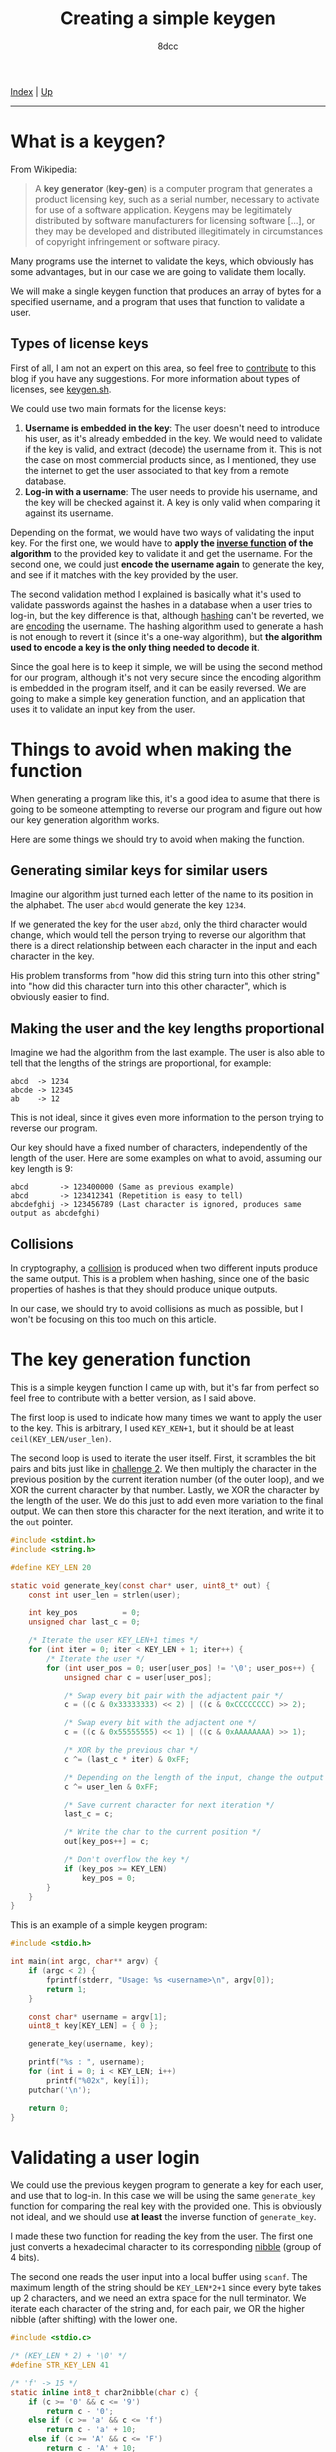 #+TITLE: Creating a simple keygen
#+AUTHOR: 8dcc
#+OPTIONS: toc:nil
#+STARTUP: showeverything
#+HTML_HEAD: <link rel="stylesheet" type="text/css" href="../css/main.css" />

[[file:../index.org][Index]] | [[file:index.org][Up]]

-----

#+TOC: headlines 2

* What is a keygen?

From Wikipedia:

#+begin_quote
A *key generator* (*key-gen*) is a computer program that generates a product
licensing key, such as a serial number, necessary to activate for use of a
software application. Keygens may be legitimately distributed by software
manufacturers for licensing software [...], or they may be developed and
distributed illegitimately in circumstances of copyright infringement or
software piracy.
#+end_quote

Many programs use the internet to validate the keys, which obviously has some
advantages, but in our case we are going to validate them locally.

We will make a single keygen function that produces an array of bytes for a
specified username, and a program that uses that function to validate a user.

** Types of license keys

First of all, I am not an expert on this area, so feel free to [[https://github.com/8dcc/8dcc.github.io][contribute]] to
this blog if you have any suggestions. For more information about types of
licenses, see [[https://keygen.sh/docs/choosing-a-licensing-model/][keygen.sh]].

We could use two main formats for the license keys:

1. *Username is embedded in the key*: The user doesn't need to introduce his user,
   as it's already embedded in the key. We would need to validate if the key is
   valid, and extract (decode) the username from it. This is not the case on
   most commercial products since, as I mentioned, they use the internet to get
   the user associated to that key from a remote database.
2. *Log-in with a username*: The user needs to provide his username, and the key
   will be checked against it. A key is only valid when comparing it against its
   username.

Depending on the format, we would have two ways of validating the input key. For
the first one, we would have to *apply the [[https://en.wikipedia.org/wiki/Inverse_function][inverse function]] of the algorithm* to
the provided key to validate it and get the username.  For the second one, we
could just *encode the username again* to generate the key, and see if it matches
with the key provided by the user.

The second validation method I explained is basically what it's used to validate
passwords against the hashes in a database when a user tries to log-in, but the
key difference is that, although [[https://en.wikipedia.org/wiki/Cryptographic_hash_function][hashing]] can't be reverted, we are [[https://en.wikipedia.org/wiki/Code][encoding]] the
username.  The hashing algorithm used to generate a hash is not enough to revert
it (since it's a one-way algorithm), but *the algorithm used to encode a key is
the only thing needed to decode it*.

Since the goal here is to keep it simple, we will be using the second method for
our program, although it's not very secure since the encoding algorithm is
embedded in the program itself, and it can be easily reversed. We are going to
make a simple key generation function, and an application that uses it to
validate an input key from the user.

* Things to avoid when making the function

When generating a program like this, it's a good idea to asume that there is
going to be someone attempting to reverse our program and figure out how our key
generation algorithm works.

Here are some things we should try to avoid when making the function.

** Generating similar keys for similar users

Imagine our algorithm just turned each letter of the name to its position in the
alphabet. The user =abcd= would generate the key =1234=.

If we generated the key for the user =abzd=, only the third character would
change, which would tell the person trying to reverse our algorithm that there
is a direct relationship between each character in the input and each character
in the key.

His problem transforms from "how did this string turn into this other string"
into "how did this character turn into this other character", which is obviously
easier to find.

** Making the user and the key lengths proportional

Imagine we had the algorithm from the last example. The user is also able to
tell that the lengths of the strings are proportional, for example:

#+begin_example
abcd  -> 1234
abcde -> 12345
ab    -> 12
#+end_example

This is not ideal, since it gives even more information to the person trying to
reverse our program.

Our key should have a fixed number of characters, independently of the length of
the user. Here are some examples on what to avoid, assuming our key length is
9:

#+begin_example
abcd       -> 123400000 (Same as previous example)
abcd       -> 123412341 (Repetition is easy to tell)
abcdefghij -> 123456789 (Last character is ignored, produces same output as abcdefghi)
#+end_example

** Collisions

In cryptography, a [[https://en.wikipedia.org/wiki/Collision_resistance][collision]] is produced when two different inputs produce the
same output. This is a problem when hashing, since one of the basic properties
of hashes is that they should produce unique outputs.

In our case, we should try to avoid collisions as much as possible, but I won't
be focusing on this too much on this article.

* The key generation function

This is a simple keygen function I came up with, but it's far from perfect so
feel free to contribute with a better version, as I said above.

The first loop is used to indicate how many times we want to apply the user to
the key. This is arbitrary, I used =KEY_KEN+1=, but it should be at least
=ceil(KEY_LEN/user_len)=.

The second loop is used to iterate the user itself. First, it scrambles the bit
pairs and bits just like in [[file:../reversing/challenge2.org][challenge 2]]. We then multiply the character in the
previous position by the current iteration number (of the outer loop), and we
XOR the current character by that number. Lastly, we XOR the character by the
length of the user. We do this just to add even more variation to the final
output. We can then store this character for the next iteration, and write it to
the =out= pointer.

#+begin_comment
TODO: More explanation
TODO: Add keygen program
TODO: Add usage in validation program
#+end_comment

#+begin_src C
#include <stdint.h>
#include <string.h>

#define KEY_LEN 20

static void generate_key(const char* user, uint8_t* out) {
    const int user_len = strlen(user);

    int key_pos          = 0;
    unsigned char last_c = 0;

    /* Iterate the user KEY_LEN+1 times */
    for (int iter = 0; iter < KEY_LEN + 1; iter++) {
        /* Iterate the user */
        for (int user_pos = 0; user[user_pos] != '\0'; user_pos++) {
            unsigned char c = user[user_pos];

            /* Swap every bit pair with the adjactent pair */
            c = ((c & 0x33333333) << 2) | ((c & 0xCCCCCCCC) >> 2);

            /* Swap every bit with the adjactent one */
            c = ((c & 0x55555555) << 1) | ((c & 0xAAAAAAAA) >> 1);

            /* XOR by the previous char */
            c ^= (last_c * iter) & 0xFF;

            /* Depending on the length of the input, change the output */
            c ^= user_len & 0xFF;

            /* Save current character for next iteration */
            last_c = c;

            /* Write the char to the current position */
            out[key_pos++] = c;

            /* Don't overflow the key */
            if (key_pos >= KEY_LEN)
                key_pos = 0;
        }
    }
}
#+end_src

This is an example of a simple keygen program:

#+begin_src C
#include <stdio.h>

int main(int argc, char** argv) {
    if (argc < 2) {
        fprintf(stderr, "Usage: %s <username>\n", argv[0]);
        return 1;
    }

    const char* username = argv[1];
    uint8_t key[KEY_LEN] = { 0 };

    generate_key(username, key);

    printf("%s : ", username);
    for (int i = 0; i < KEY_LEN; i++)
        printf("%02x", key[i]);
    putchar('\n');

    return 0;
}
#+end_src

* Validating a user login

We could use the previous keygen program to generate a key for each user, and
use that to log-in. In this case we will be using the same =generate_key= function
for comparing the real key with the provided one. This is obviously not ideal,
and we should use *at least* the inverse function of =generate_key=.

I made these two function for reading the key from the user. The first one just
converts a hexadecimal character to its corresponding [[https://en.wikipedia.org/wiki/Nibble][nibble]] (group of 4 bits).

The second one reads the user input into a local buffer using =scanf=. The maximum
length of the string should be =KEY_LEN*2+1= since every byte takes up 2
characters, and we need an extra space for the null terminator. We iterate each
character of the string and, for each pair, we OR the higher nibble (after
shifting) with the lower one.

#+begin_src C
#include <stdio.c>

/* (KEY_LEN * 2) + '\0' */
#define STR_KEY_LEN 41

/* 'f' -> 15 */
static inline int8_t char2nibble(char c) {
    if (c >= '0' && c <= '9')
        return c - '0';
    else if (c >= 'a' && c <= 'f')
        return c - 'a' + 10;
    else if (c >= 'A' && c <= 'F')
        return c - 'A' + 10;
    else
        return -1;
}

static void read_key(uint8_t* out) {
    int out_pos = 0;

    char key[STR_KEY_LEN] = { 0 };
    scanf("%41s", key);

    /* "3f5d" -> { 0x3f, 0x5d } */
    for (int i = 0; key[i] != '\0'; i++) {
        /* First half of the byte: '3' -> 3 */
        int8_t nibble = char2nibble(key[i]);
        if (nibble == -1)
            break;
        out[out_pos] = nibble;

        i++;
        if (key[i] == '\0')
            break;

        /* Move previous bits to higher half of byte */
        out[out_pos] <<= 4;

        /* Second half of the byte: 'f' -> 15 */
        nibble = char2nibble(key[i]);
        if (nibble == -1)
            break;
        out[out_pos] |= nibble;

        out_pos++;
    }
}
#+end_src

The =main= function just reads an username with =scanf=, a key with our =read_key=,
and we generate the real key with =generate_key=. We compare the two with a simple
loop, and store if they match.

#+begin_src C
#include <stdbool.h>

int main(void) {
    printf("Username: ");
    char user[255] = { 0 };
    scanf("%255s", user);

    printf("Key: ");
    uint8_t user_key[KEY_LEN] = { 0 };
    read_key(user_key);

    uint8_t real_key[KEY_LEN] = { 0 };
    generate_key(user, real_key);

    bool match = true;
    for (int i = 0; i < KEY_LEN; i++)
        if (user_key[i] != real_key[i])
            match = false;

    if (match)
        puts("Correct key.");
    else
        puts("Invalid key.");

    return 0;
}
#+end_src

* Other resources

- [[https://en.wikipedia.org/wiki/Keygen][Keygen wikipedia page]]
- [[https://github.com/bitcookies/winrar-keygen/blob/master/README.HOW_DOES_IT_WORK.md][WinRAR key generation algorithm explained]].
